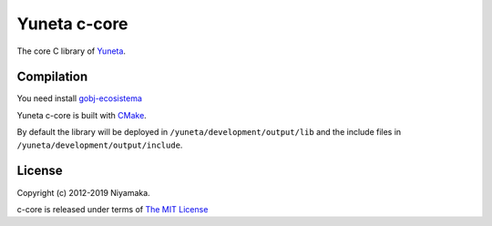 Yuneta c-core
=============

The core C library of `Yuneta <http://yuneta.io/>`_.

Compilation
------------

You need install `gobj-ecosistema <https://bitbucket.org/account/user/yuneta/projects/GOBJ>`_

Yuneta c-core is built with `CMake <http://www.cmake.org/>`_.

By default the library will be deployed in ``/yuneta/development/output/lib``
and the include files in ``/yuneta/development/output/include``.

License
-------

Copyright (c) 2012-2019 Niyamaka.

c-core is released under terms
of `The MIT License <http://www.opensource.org/licenses/mit-license>`_
